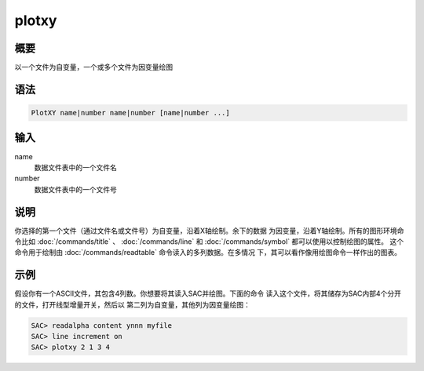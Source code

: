 plotxy
======

概要
----

以一个文件为自变量，一个或多个文件为因变量绘图

语法
----

.. code:: bash

    PlotXY name|number name|number [name|number ...]

输入
----

name
    数据文件表中的一个文件名

number
    数据文件表中的一个文件号

说明
----

你选择的第一个文件（通过文件名或文件号）为自变量，沿着X轴绘制。余下的数据
为因变量，沿着Y轴绘制。所有的图形环境命令比如
:doc:`/commands/title` 、 :doc:`/commands/line`  和
:doc:`/commands/symbol`  都可以使用以控制绘图的属性。
这个命令用于绘制由 :doc:`/commands/readtable` 
命令读入的多列数据。在多情况 下，其可以看作像用绘图命令一样作出的图表。

示例
----

假设你有一个ASCII文件，其包含4列数。你想要将其读入SAC并绘图。下面的命令
读入这个文件，将其储存为SAC内部4个分开的文件，打开线型增量开关，然后以
第二列为自变量，其他列为因变量绘图：

.. code:: bash

    SAC> readalpha content ynnn myfile
    SAC> line increment on
    SAC> plotxy 2 1 3 4
